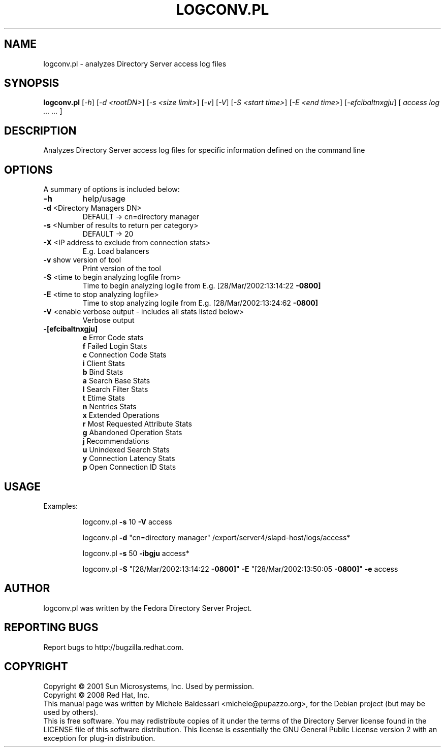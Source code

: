 .\"                                      Hey, EMACS: -*- nroff -*-
.\" First parameter, NAME, should be all caps
.\" Second parameter, SECTION, should be 1-8, maybe w/ subsection
.\" other parameters are allowed: see man(7), man(1)
.TH LOGCONV.PL 1 "May 18, 2008"
.\" Please adjust this date whenever revising the manpage.
.\"
.\" Some roff macros, for reference:
.\" .nh        disable hyphenation
.\" .hy        enable hyphenation
.\" .ad l      left justify
.\" .ad b      justify to both left and right margins
.\" .nf        disable filling
.\" .fi        enable filling
.\" .br        insert line break
.\" .sp <n>    insert n+1 empty lines
.\" for manpage-specific macros, see man(7)
.SH NAME
logconv.pl \- analyzes Directory Server access log files
.SH SYNOPSIS
.B logconv.pl 
[\fI\-h\fR] [\fI\-d <rootDN>\fR] [\fI\-s <size limit>\fR] [\fI\-v\fR] [\fI\-V\fR]
[\fI\-S <start time>\fR] [\fI\-E <end time>\fR]
[\fI\-efcibaltnxgju\fR] [\fI access log ... ... \fR]
.PP
.SH DESCRIPTION
Analyzes Directory Server access log files for specific information defined on the command
line
.SH OPTIONS
A summary of options is included below:
.TP
.B \fB\-h\fR 
help/usage
.TP
.B \fB\-d\fR <Directory Managers DN>
DEFAULT \-> cn=directory manager
.TP
.B \fB\-s\fR <Number of results to return per category>
DEFAULT \-> 20
.TP
.B \fB\-X\fR <IP address to exclude from connection stats>
E.g. Load balancers
.TP
.B \fB\-v\fR show version of tool
Print version of the tool
.TP
.B \fB\-S\fR <time to begin analyzing logfile from>
Time to begin analyzing logile from
E.g. [28/Mar/2002:13:14:22 \fB\-0800]\fR
.TP
.B \fB\-E\fR <time to stop analyzing logfile>
Time to stop analyzing logile from
E.g. [28/Mar/2002:13:24:62 \fB\-0800]\fR
.TP
\fB\-V\fR <enable verbose output \- includes all stats listed below>
Verbose output
.TP
.B \fB\-[efcibaltnxgju]\fR
.br
\fBe\fR Error Code stats
.br
\fBf\fR Failed Login Stats
.br
\fBc\fR Connection Code Stats
.br
\fBi\fR Client Stats
.br
\fBb\fR Bind Stats
.br
\fBa\fR Search Base Stats
.br
\fBl\fR Search Filter Stats
.br
\fBt\fR Etime Stats
.br
\fBn\fR Nentries Stats
.br
\fBx\fR Extended Operations
.br
\fBr\fR Most Requested Attribute Stats
.br
\fBg\fR Abandoned Operation Stats
.br
\fBj\fR Recommendations
.br
\fBu\fR Unindexed Search Stats
.br
\fBy\fR Connection Latency Stats
.br
\fBp\fR Open Connection ID Stats
.PP
.SH USAGE
Examples:
.IP
logconv.pl \fB\-s\fR 10 \fB\-V\fR access
.IP
logconv.pl \fB\-d\fR "cn=directory manager" /export/server4/slapd\-host/logs/access*
.IP
logconv.pl \fB\-s\fR 50 \fB\-ibgju\fR access*
.IP
logconv.pl \fB\-S\fR "[28/Mar/2002:13:14:22 \fB\-0800]\fR" \fB\-E\fR "[28/Mar/2002:13:50:05 \fB\-0800]\fR" \fB\-e\fR access
.br
.SH AUTHOR
logconv.pl was written by the Fedora Directory Server Project.
.SH "REPORTING BUGS"
Report bugs to http://bugzilla.redhat.com.
.SH COPYRIGHT
Copyright \(co 2001 Sun Microsystems, Inc. Used by permission.
.br
Copyright \(co 2008 Red Hat, Inc.
.br
This manual page was written by Michele Baldessari <michele@pupazzo.org>,
for the Debian project (but may be used by others).
.br
This is free software.  You may redistribute copies of it under the terms of
the Directory Server license found in the LICENSE file of this
software distribution.  This license is essentially the GNU General Public
License version 2 with an exception for plug-in distribution.
